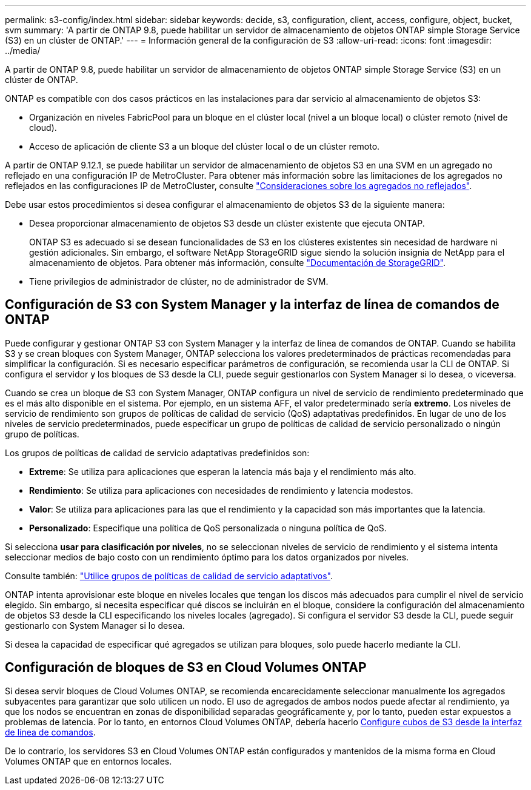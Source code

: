 ---
permalink: s3-config/index.html 
sidebar: sidebar 
keywords: decide, s3, configuration, client, access, configure, object, bucket, svm 
summary: 'A partir de ONTAP 9.8, puede habilitar un servidor de almacenamiento de objetos ONTAP simple Storage Service (S3) en un clúster de ONTAP.' 
---
= Información general de la configuración de S3
:allow-uri-read: 
:icons: font
:imagesdir: ../media/


[role="lead"]
A partir de ONTAP 9.8, puede habilitar un servidor de almacenamiento de objetos ONTAP simple Storage Service (S3) en un clúster de ONTAP.

ONTAP es compatible con dos casos prácticos en las instalaciones para dar servicio al almacenamiento de objetos S3:

* Organización en niveles FabricPool para un bloque en el clúster local (nivel a un bloque local) o clúster remoto (nivel de cloud).
* Acceso de aplicación de cliente S3 a un bloque del clúster local o de un clúster remoto.


A partir de ONTAP 9.12.1, se puede habilitar un servidor de almacenamiento de objetos S3 en una SVM en un agregado no reflejado en una configuración IP de MetroCluster. Para obtener más información sobre las limitaciones de los agregados no reflejados en las configuraciones IP de MetroCluster, consulte link:https://docs.netapp.com/us-en/ontap-metrocluster/install-ip/considerations_unmirrored_aggrs.html?q=unmirrored+aggregates["Consideraciones sobre los agregados no reflejados"].

Debe usar estos procedimientos si desea configurar el almacenamiento de objetos S3 de la siguiente manera:

* Desea proporcionar almacenamiento de objetos S3 desde un clúster existente que ejecuta ONTAP.
+
ONTAP S3 es adecuado si se desean funcionalidades de S3 en los clústeres existentes sin necesidad de hardware ni gestión adicionales. Sin embargo, el software NetApp StorageGRID sigue siendo la solución insignia de NetApp para el almacenamiento de objetos. Para obtener más información, consulte link:https://docs.netapp.com/sgws-114/index.jsp["Documentación de StorageGRID"^].

* Tiene privilegios de administrador de clúster, no de administrador de SVM.




== Configuración de S3 con System Manager y la interfaz de línea de comandos de ONTAP

Puede configurar y gestionar ONTAP S3 con System Manager y la interfaz de línea de comandos de ONTAP. Cuando se habilita S3 y se crean bloques con System Manager, ONTAP selecciona los valores predeterminados de prácticas recomendadas para simplificar la configuración. Si es necesario especificar parámetros de configuración, se recomienda usar la CLI de ONTAP.  Si configura el servidor y los bloques de S3 desde la CLI, puede seguir gestionarlos con System Manager si lo desea, o viceversa.

Cuando se crea un bloque de S3 con System Manager, ONTAP configura un nivel de servicio de rendimiento predeterminado que es el más alto disponible en el sistema. Por ejemplo, en un sistema AFF, el valor predeterminado sería *extremo*. Los niveles de servicio de rendimiento son grupos de políticas de calidad de servicio (QoS) adaptativas predefinidos. En lugar de uno de los niveles de servicio predeterminados, puede especificar un grupo de políticas de calidad de servicio personalizado o ningún grupo de políticas.

Los grupos de políticas de calidad de servicio adaptativas predefinidos son:

* *Extreme*: Se utiliza para aplicaciones que esperan la latencia más baja y el rendimiento más alto.
* *Rendimiento*: Se utiliza para aplicaciones con necesidades de rendimiento y latencia modestos.
* *Valor*: Se utiliza para aplicaciones para las que el rendimiento y la capacidad son más importantes que la latencia.
* *Personalizado*: Especifique una política de QoS personalizada o ninguna política de QoS.


Si selecciona *usar para clasificación por niveles*, no se seleccionan niveles de servicio de rendimiento y el sistema intenta seleccionar medios de bajo costo con un rendimiento óptimo para los datos organizados por niveles.

Consulte también: link:../performance-admin/adaptive-qos-policy-groups-task.html["Utilice grupos de políticas de calidad de servicio adaptativos"].

ONTAP intenta aprovisionar este bloque en niveles locales que tengan los discos más adecuados para cumplir el nivel de servicio elegido. Sin embargo, si necesita especificar qué discos se incluirán en el bloque, considere la configuración del almacenamiento de objetos S3 desde la CLI especificando los niveles locales (agregado). Si configura el servidor S3 desde la CLI, puede seguir gestionarlo con System Manager si lo desea.

Si desea la capacidad de especificar qué agregados se utilizan para bloques, solo puede hacerlo mediante la CLI.



== Configuración de bloques de S3 en Cloud Volumes ONTAP

Si desea servir bloques de Cloud Volumes ONTAP, se recomienda encarecidamente seleccionar manualmente los agregados subyacentes para garantizar que solo utilicen un nodo. El uso de agregados de ambos nodos puede afectar al rendimiento, ya que los nodos se encuentran en zonas de disponibilidad separadas geográficamente y, por lo tanto, pueden estar expuestos a problemas de latencia. Por lo tanto, en entornos Cloud Volumes ONTAP, debería hacerlo xref:create-bucket-task.html[Configure cubos de S3 desde la interfaz de línea de comandos].

De lo contrario, los servidores S3 en Cloud Volumes ONTAP están configurados y mantenidos de la misma forma en Cloud Volumes ONTAP que en entornos locales.
